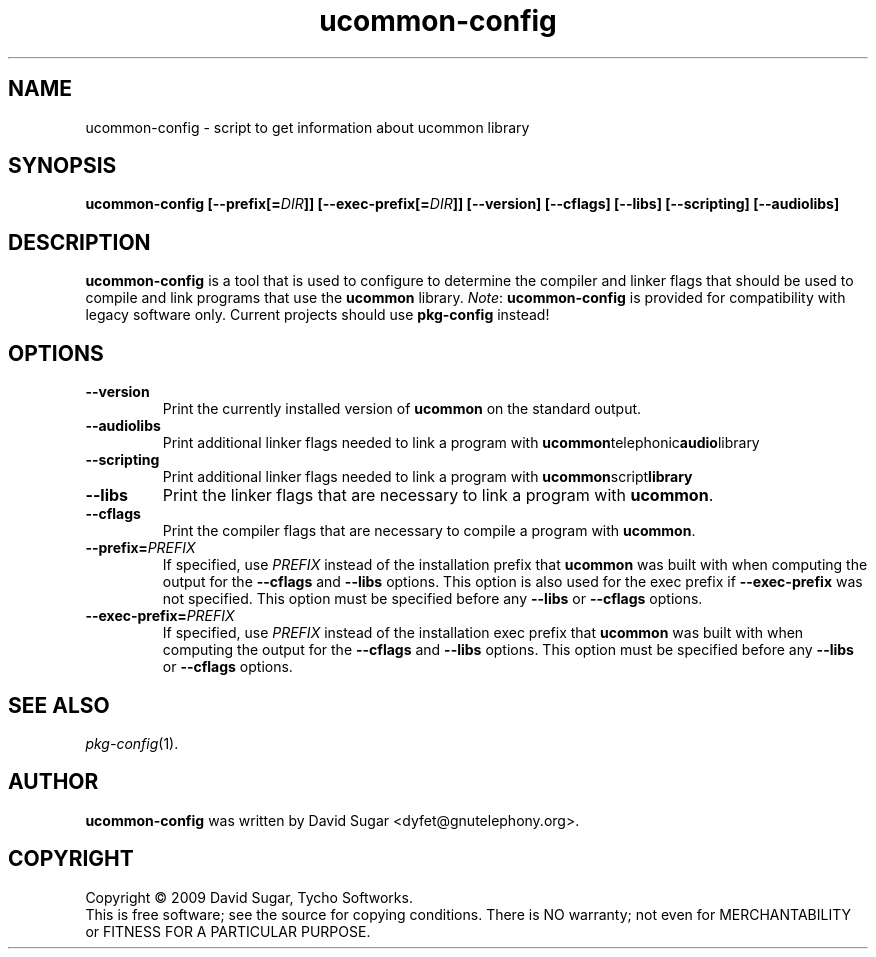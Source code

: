 .\" ucommon-config - script to get information about ucommon library
.\" Copyright (c) 2009 David Sugar <dyfet@gnutelephony.org>
.\"
.\" This manual page is free software; you can redistribute it and/or modify
.\" it under the terms of the GNU General Public License as published by
.\" the Free Software Foundation; either version 3 of the License, or
.\" (at your option) any later version.
.\"
.\" This program is distributed in the hope that it will be useful,
.\" but WITHOUT ANY WARRANTY; without even the implied warranty of
.\" MERCHANTABILITY or FITNESS FOR A PARTICULAR PURPOSE.  See the
.\" GNU General Public License for more details.
.\"
.\" You should have received a copy of the GNU General Public License
.\" along with this program; if not, write to the Free Software
.\" Foundation, Inc.,59 Temple Place - Suite 330, Boston, MA 02111-1307, USA.
.\"
.\" This manual page is written especially for Debian GNU/Linux.
.\"
.TH ucommon-config "1" "July 2009" "GNU Common C++ uCommon" "GNU Telephony"
.SH NAME
ucommon-config \- script to get information about ucommon library
.SH SYNOPSIS
.B ucommon-config
.BI [--prefix[= DIR ]]
.BI [--exec-prefix[= DIR ]]
.B [--version]
.B [--cflags]
.B [--libs]
.B [--scripting]
.B [--audiolibs]
.SH DESCRIPTION
.B ucommon-config
is a tool that is used to configure to determine the compiler and
linker flags that should be used to compile and link programs that use the
.BR ucommon
library.
.IR Note :
.B ucommon-config
is provided for compatibility with legacy software only.  Current
projects should use
.B pkg-config
instead!
.SH OPTIONS
.TP
.B --version
Print the currently installed version of
.B ucommon
on the standard output.
.TP
.B --audiolibs
Print additional linker flags needed to link a program with
.BR ucommon telephonic audio library
.TP
.B --scripting
Print additional linker flags needed to link a program with
.BR ucommon script library
.TP
.B --libs
Print the linker flags that are necessary to link a program with
.BR ucommon .
.TP
.B --cflags
Print the compiler flags that are necessary to compile a program with
.BR ucommon .
.TP
.BI  --prefix= PREFIX
If specified, use
.I PREFIX
instead of the installation prefix that
.B ucommon
was built with when computing the output for the
.B --cflags
and
.B --libs
options. This option is also used for the exec prefix if
.B --exec-prefix
was not specified. This option must be specified before any
.B --libs
or
.B --cflags
options.
.TP
.BI --exec-prefix= PREFIX
If specified, use
.I PREFIX
instead of the installation exec prefix that
.B ucommon 
was built with when computing the output for the
.B --cflags
and
.B --libs
options. This option must be specified before any
.B --libs
or
.B --cflags
options.
.SH "SEE ALSO"
.IR pkg-config (1).
.SH AUTHOR
.B ucommon-config 
was written by David Sugar <dyfet@gnutelephony.org>.
.SH COPYRIGHT
Copyright \(co 2009 David Sugar, Tycho Softworks.
.br
This is free software; see the source for copying conditions.  There is NO
warranty; not even for MERCHANTABILITY or FITNESS FOR A PARTICULAR
PURPOSE.



